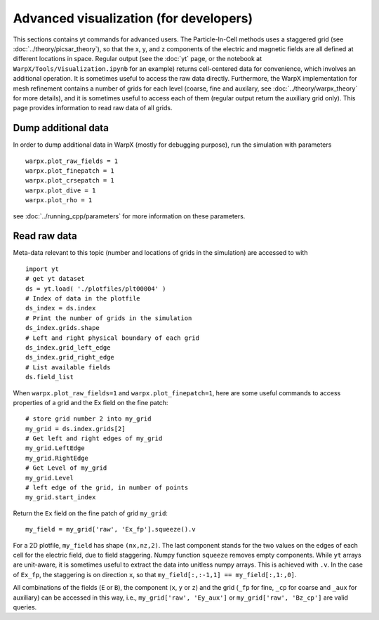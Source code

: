 Advanced visualization (for developers)
=======================================

This sections contains yt commands for advanced users. The Particle-In-Cell methods uses a
staggered grid (see :doc:`../theory/picsar_theory`), so that the x, y, and z components of the 
electric and magnetic fields are all defined at different locations in space. Regular output
(see the :doc:`yt` page, or the notebook at ``WarpX/Tools/Visualization.ipynb`` for an example) 
returns cell-centered data for convenience, which involves an additional operation. It is sometimes 
useful to access the raw data directly. Furthermore, 
the WarpX implementation for mesh refinement contains a number of grids for each level (coarse, 
fine and auxilary, see 
:doc:`../theory/warpx_theory` for more details), and it is sometimes useful to access each of 
them (regular output return the auxiliary grid only). This page provides information to read 
raw data of all grids.

Dump additional data
--------------------

In order to dump additional data in WarpX (mostly for debugging purpose), run the simulation 
with parameters

::

    warpx.plot_raw_fields = 1
    warpx.plot_finepatch = 1
    warpx.plot_crsepatch = 1
    warpx.plot_dive = 1
    warpx.plot_rho = 1

see :doc:`../running_cpp/parameters` for more information on these parameters. 

Read raw data
-------------

Meta-data 
relevant to this topic (number and locations of grids in the simulation) are accessed to 
with

::

    import yt
    # get yt dataset
    ds = yt.load( './plotfiles/plt00004' )
    # Index of data in the plotfile
    ds_index = ds.index
    # Print the number of grids in the simulation
    ds_index.grids.shape
    # Left and right physical boundary of each grid
    ds_index.grid_left_edge
    ds_index.grid_right_edge
    # List available fields
    ds.field_list

When ``warpx.plot_raw_fields=1`` and ``warpx.plot_finepatch=1``, here are some useful 
commands to access properties of a grid and the Ex field on the fine patch:

::

    # store grid number 2 into my_grid
    my_grid = ds.index.grids[2]    
    # Get left and right edges of my_grid
    my_grid.LeftEdge
    my_grid.RightEdge
    # Get Level of my_grid
    my_grid.Level
    # left edge of the grid, in number of points
    my_grid.start_index

Return the ``Ex`` field on the fine patch of grid ``my_grid``:

::

    my_field = my_grid['raw', 'Ex_fp'].squeeze().v
    
For a 2D plotfile, ``my_field`` has shape ``(nx,nz,2)``. The last component stands for the 
two values on the edges of each cell for the electric field, due to field staggering. Numpy 
function ``squeeze`` removes empty components. While ``yt`` arrays are unit-aware, it is 
sometimes useful to extract the data into unitless numpy arrays. This is achieved with ``.v``. 
In the case of ``Ex_fp``, the staggering is on direction ``x``, so that 
``my_field[:,:-1,1] == my_field[:,1:,0]``. 

All combinations of the fields (``E`` or ``B``), the component (``x``, ``y`` or ``z``) and the 
grid (``_fp`` for fine, ``_cp`` for coarse and ``_aux`` for auxiliary) can be accessed in this 
way, i.e., ``my_grid['raw', 'Ey_aux']`` or ``my_grid['raw', 'Bz_cp']`` are valid queries.

